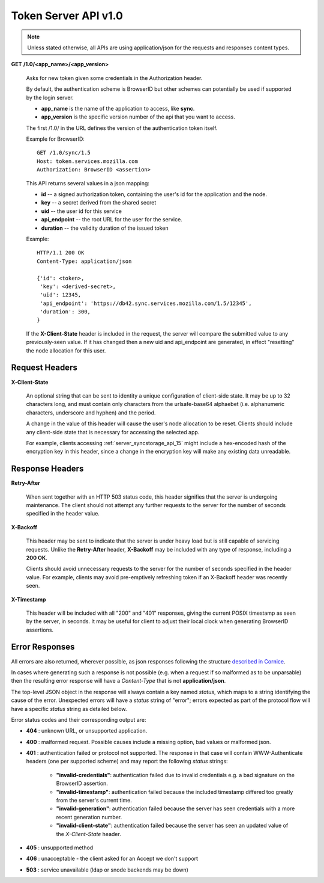=====================
Token Server API v1.0
=====================

.. note::

    Unless stated otherwise, all APIs are using application/json for the requests
    and responses content types.


**GET** **/1.0/<app_name>/<app_version>**

    Asks for new token given some credentials in the Authorization header.

    By default, the authentication scheme is BrowserID but other schemes can
    potentially be used if supported by the login server.

    - **app_name** is the name of the application to access, like **sync**.
    - **app_version** is the specific version number of the api that you want
      to access.

    The first /1.0/ in the URL defines the version of the authentication
    token itself.

    Example for BrowserID::

        GET /1.0/sync/1.5
        Host: token.services.mozilla.com
        Authorization: BrowserID <assertion>

    This API returns several values in a json mapping:

    - **id** -- a signed authorization token, containing the
      user's id for the application and the node.
    - **key** -- a secret derived from the shared secret
    - **uid** -- the user id for this service
    - **api_endpoint** -- the root URL for the user for the service.
    - **duration** -- the validity duration of the issued token

    Example::

        HTTP/1.1 200 OK
        Content-Type: application/json

        {'id': <token>,
         'key': <derived-secret>,
         'uid': 12345,
         'api_endpoint': 'https://db42.sync.services.mozilla.com/1.5/12345',
         'duration': 300,
        }

    If the **X-Client-State** header is included in the request, the
    server will compare the submitted value to any previously-seen value.
    If it has changed then a new uid and api_endpoint are generated, in
    effect "resetting" the node allocation for this user.


Request Headers
===============


**X-Client-State**

    An optional string that can be sent to identity a unique configuration
    of client-side state.  It may be up to 32 characters long, and must
    contain only characters from the urlsafe-base64 alphaebet (i.e.
    alphanumeric characters, underscore and hyphen) and the period.
    
    A change in the value of this header will cause the user's node
    allocation to be reset.  Clients should include any client-side state
    that is necessary for accessing the selected app.

    For example, clients accessing :ref:`server_syncstorage_api_15` might
    include a hex-encoded hash  of the encryption key in this header, since
    a change in the encryption key will make any existing data unreadable.


Response Headers
================

**Retry-After**

    When sent together with an HTTP 503 status code, this header signifies that
    the server is undergoing maintenance. The client should not attempt any
    further requests to the server for the number of seconds specified in
    the header value.

**X-Backoff**

    This header may be sent to indicate that the server is under heavy load
    but is still capable of servicing requests.  Unlike the **Retry-After**
    header, **X-Backoff** may be included with any type of response, including
    a **200 OK**.

    Clients should avoid unnecessary requests to the server for the number of seconds
    specified in the header value.  For example, clients may avoid pre-emptively
    refreshing token if an X-Backoff header was recently seen.

**X-Timestamp**

    This header will be included with all "200" and "401" responses, giving
    the current POSIX timestamp as seen by the server, in seconds.  It may
    be useful for client to adjust their local clock when generating BrowserID
    assertions.


Error Responses
===============

All errors are also returned, wherever possible, as json responses following the
structure `described in Cornice
<http://cornice.readthedocs.org/en/latest/validation.html#dealing-with-errors>`_.

In cases where generating such a response is not possible (e.g. when a request
if so malformed as to be unparsable) then the resulting error response will
have a *Content-Type* that is not **application/json**.

The top-level JSON object in the response will always contain a key named
`status`, which maps to a string identifying the cause of the error.  Unexpected
errors will have a `status` string of "error"; errors expected as part of
the protocol flow will have a specific `status` string as detailed below.

Error status codes and their corresponding output are:

- **404** : unknown URL, or unsupported application.
- **400** : malformed request. Possible causes include a missing
  option, bad values or malformed json.
- **401** : authentication failed or protocol not supported.
  The response in that case will contain WWW-Authenticate headers
  (one per supported scheme) and may report the following `status`
  strings:

    - **"invalid-credentials"**: authentication failed due to invalid
      credentials e.g. a bad signature on the BrowserID assertion.
    - **"invalid-timestamp"**: authentication failed because the included
      timestamp differed too greatly from the server's current time.
    - **"invalid-generation"**:  authentication failed because the server
      has seen credentials with a more recent generation number.
    - **"invalid-client-state"**:  authentication failed because the server
      has seen an updated value of the *X-Client-State* header.

- **405** : unsupported method
- **406** : unacceptable - the client asked for an Accept we don't support
- **503** : service unavailable (ldap or snode backends may be down)
